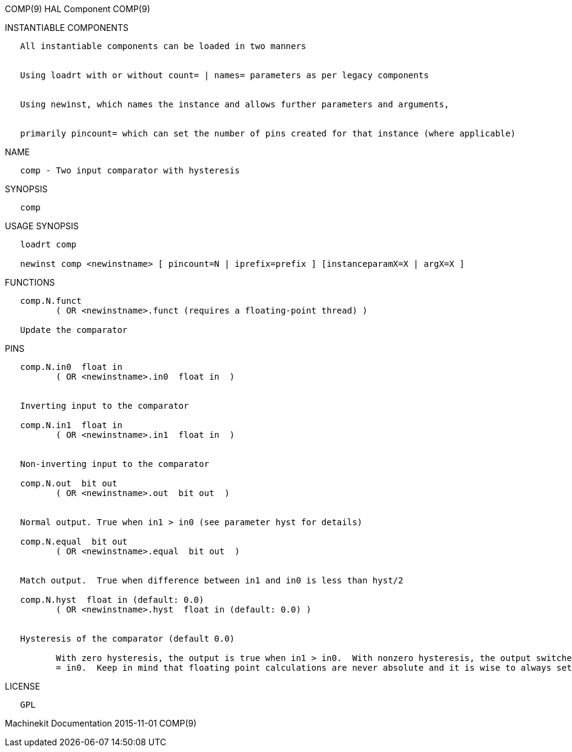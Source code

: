 COMP(9) HAL Component COMP(9)

INSTANTIABLE COMPONENTS

----------------------------------------------------------------------------------------------------
   All instantiable components can be loaded in two manners


   Using loadrt with or without count= | names= parameters as per legacy components


   Using newinst, which names the instance and allows further parameters and arguments,


   primarily pincount= which can set the number of pins created for that instance (where applicable)
----------------------------------------------------------------------------------------------------

NAME

----------------------------------------------
   comp - Two input comparator with hysteresis
----------------------------------------------

SYNOPSIS

-------
   comp
-------

USAGE SYNOPSIS

------------------------------------------------------------------------------------------
   loadrt comp

   newinst comp <newinstname> [ pincount=N | iprefix=prefix ] [instanceparamX=X | argX=X ]
------------------------------------------------------------------------------------------

FUNCTIONS

-----------------------------------------------------------------------
   comp.N.funct
          ( OR <newinstname>.funct (requires a floating-point thread) )

   Update the comparator
-----------------------------------------------------------------------

PINS

----------------------------------------------------------------------------------------------------------------------------------------------------------------------------------------------------------
   comp.N.in0  float in
          ( OR <newinstname>.in0  float in  )


   Inverting input to the comparator

   comp.N.in1  float in
          ( OR <newinstname>.in1  float in  )


   Non-inverting input to the comparator

   comp.N.out  bit out
          ( OR <newinstname>.out  bit out  )


   Normal output. True when in1 > in0 (see parameter hyst for details)

   comp.N.equal  bit out
          ( OR <newinstname>.equal  bit out  )


   Match output.  True when difference between in1 and in0 is less than hyst/2

   comp.N.hyst  float in (default: 0.0)
          ( OR <newinstname>.hyst  float in (default: 0.0) )


   Hysteresis of the comparator (default 0.0)

          With zero hysteresis, the output is true when in1 > in0.  With nonzero hysteresis, the output switches on and off at two different values, separated by distance hyst around the point where in1
          = in0.  Keep in mind that floating point calculations are never absolute and it is wise to always set hyst if you intend to use equal
----------------------------------------------------------------------------------------------------------------------------------------------------------------------------------------------------------

LICENSE

------
   GPL
------

Machinekit Documentation 2015-11-01 COMP(9)
